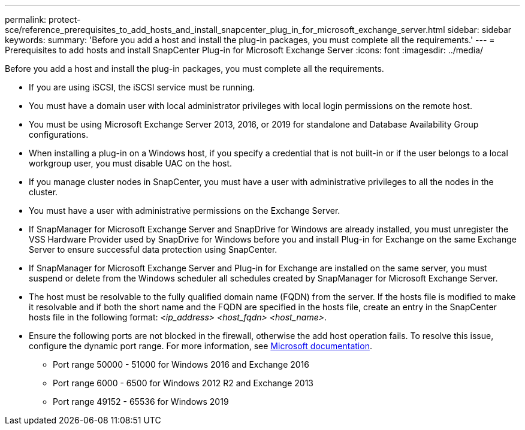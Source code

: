 ---
permalink: protect-sce/reference_prerequisites_to_add_hosts_and_install_snapcenter_plug_in_for_microsoft_exchange_server.html
sidebar: sidebar
keywords:
summary: 'Before you add a host and install the plug-in packages, you must complete all the requirements.'
---
= Prerequisites to add hosts and install SnapCenter Plug-in for Microsoft Exchange Server
:icons: font
:imagesdir: ../media/

[.lead]
Before you add a host and install the plug-in packages, you must complete all the requirements.

* If you are using iSCSI, the iSCSI service must be running.
* You must have a domain user with local administrator privileges with local login permissions on the remote host.
* You must be using Microsoft Exchange Server 2013, 2016, or 2019 for standalone and Database Availability Group configurations.
* When installing a plug-in on a Windows host, if you specify a credential that is not built-in or if the user belongs to a local workgroup user, you must disable UAC on the host.
* If you manage cluster nodes in SnapCenter, you must have a user with administrative privileges to all the nodes in the cluster.
* You must have a user with administrative permissions on the Exchange Server.
* If SnapManager for Microsoft Exchange Server and SnapDrive for Windows are already installed, you must unregister the VSS Hardware Provider used by SnapDrive for Windows before you and install Plug-in for Exchange on the same Exchange Server to ensure successful data protection using SnapCenter.
* If SnapManager for Microsoft Exchange Server and Plug-in for Exchange are installed on the same server, you must suspend or delete from the Windows scheduler all schedules created by SnapManager for Microsoft Exchange Server.
* The host must be resolvable to the fully qualified domain name (FQDN) from the server. If the hosts file is modified to make it resolvable and if both the short name and the FQDN are specified in the hosts file, create an entry in the SnapCenter hosts file in the following format: _<ip_address> <host_fqdn> <host_name>_.
* Ensure the following ports are not blocked in the firewall, otherwise the add host operation fails. To resolve this issue, configure the dynamic port range. For more information, see https://docs.microsoft.com/en-us/troubleshoot/windows-server/networking/configure-rpc-dynamic-port-allocation-with-firewalls[Microsoft documentation^].
** Port range 50000 - 51000 for Windows 2016 and Exchange 2016
** Port range 6000 - 6500 for Windows 2012 R2 and Exchange 2013
** Port range 49152 - 65536 for Windows 2019
